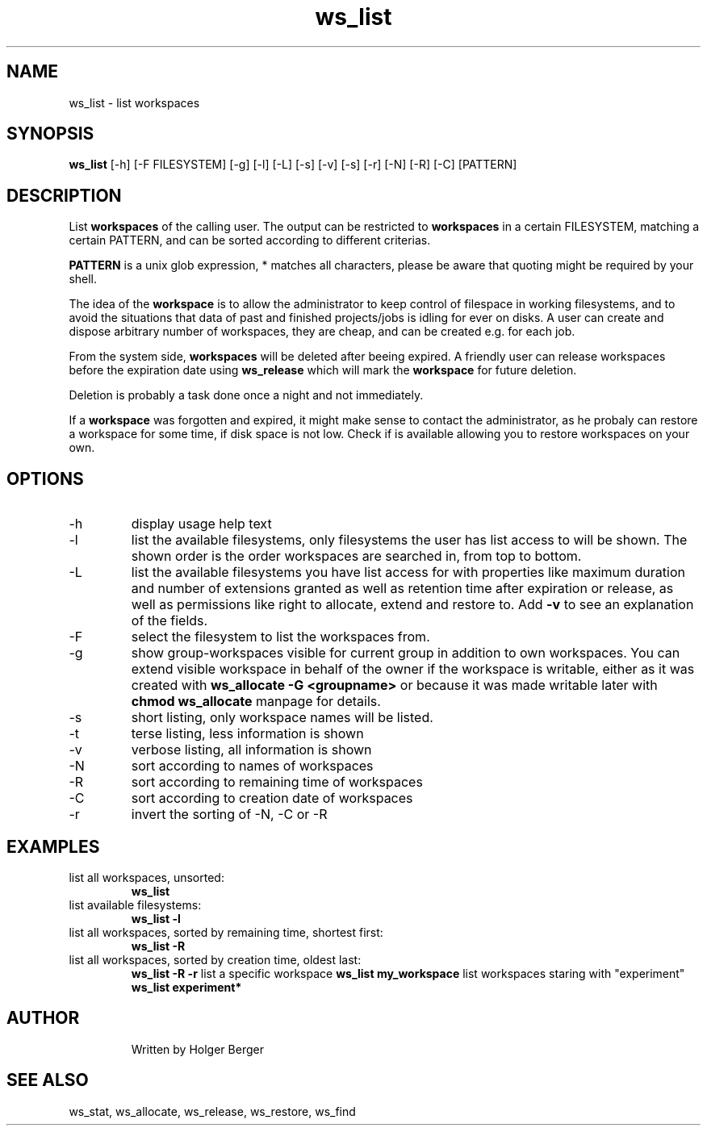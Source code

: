 .TH ws_list 1 "June 2025" "USER COMMANDS"

.SH NAME
ws_list \- list workspaces

.SH SYNOPSIS
.B ws_list
[\-h] [\-F FILESYSTEM] [\-g] [\-l] [\-L] [\-s] [\-v] [\-s] [\-r] [\-N] [\-R] [\-C] [PATTERN]

.SH DESCRIPTION
List
.B workspaces
of the calling user.
The output can be restricted to
.B workspaces
in a certain FILESYSTEM, matching a certain PATTERN, and can be sorted according to different criterias.

.B PATTERN
is a unix glob expression, * matches all characters, please be aware that quoting might be required
by your shell.


The idea of the
.B workspace
is to allow the administrator to keep control of filespace in working filesystems,
and to avoid the situations that data of past and finished projects/jobs is idling for
ever on disks. A user can create and dispose arbitrary number of workspaces, they are cheap,
and can be created e.g. for each job.

From the system side,
.B workspaces
will be deleted after beeing expired. A friendly user can release workspaces before the expiration
date using
.B ws_release
which will mark the
.B workspace
for future deletion.

Deletion is probably a task done once a night and not immediately.

If a
.B workspace
was forgotten and expired, it might make sense to contact the administrator,
as he probaly can restore a workspace for some time, if disk space is not low.
Check if
.ws_restore
is available allowing you to restore workspaces on your own.

.PP

.SH OPTIONS
.TP
\-h
display usage help text
.TP
\-l
list the available filesystems, only filesystems the user has list access to will be shown.
The shown order is the order workspaces are searched in, from top to bottom.
.TP
\-L
list the available filesystems you have list access for with properties like maximum duration and number of extensions granted
as well as retention time after expiration or release, as well as permissions like right to allocate, extend and restore to.
Add
.B -v
to see an explanation of the fields.
.TP
\-F
select the filesystem to list the workspaces from.
.TP
\-g
show group-workspaces visible for current group in addition to own workspaces.
You can extend visible workspace in behalf of the owner if the workspace is writable,
either as it was created with
.B ws_allocate -G <groupname>
or because it was made
writable later with
.B chmod
. See
.B ws_allocate
manpage for details.
.TP
\-s
short listing, only workspace names will be listed.
.TP
\-t
terse listing, less information is shown
.TP
\-v
verbose listing, all information is shown
.TP
\-N
sort according to names of workspaces
.TP
\-R
sort according to remaining time of workspaces
.TP
\-C
sort according to creation date of workspaces
.TP
\-r
invert the sorting of \-N, \-C or \-R

.SH EXAMPLES
.TP
list all workspaces, unsorted:
.B ws_list
.TP
list available filesystems:
.B ws_list -l
.TP
list all workspaces, sorted by remaining time, shortest first:
.B ws_list -R
.TP
list all workspaces, sorted by creation time, oldest last:
.B ws_list -R -r
list a specific workspace
.B ws_list my_workspace
list workspaces staring with "experiment"
.B ws_list "experiment*"
.TP

.SH AUTHOR
Written by Holger Berger

.SH SEE ALSO
ws_stat, ws_allocate, ws_release, ws_restore, ws_find
